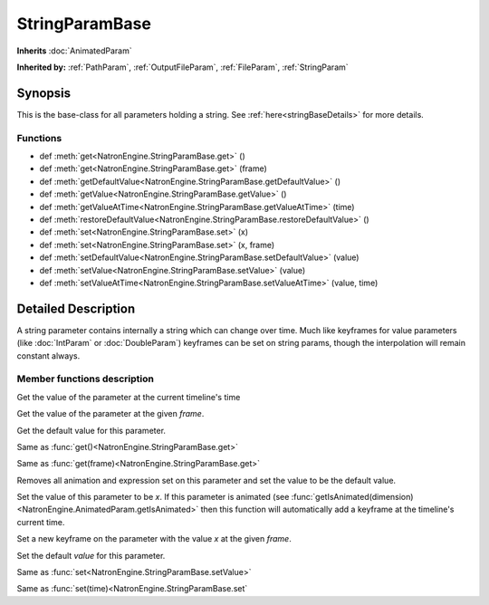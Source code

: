 .. module:: NatronEngine
.. _StringParamBase:

StringParamBase
***************

**Inherits** :doc:`AnimatedParam`

**Inherited by:** :ref:`PathParam`, :ref:`OutputFileParam`, :ref:`FileParam`, :ref:`StringParam`

Synopsis
--------

This is the base-class for all parameters holding a string.
See :ref:`here<stringBaseDetails>` for more details.

Functions
^^^^^^^^^

- def :meth:`get<NatronEngine.StringParamBase.get>` ()
- def :meth:`get<NatronEngine.StringParamBase.get>` (frame)
- def :meth:`getDefaultValue<NatronEngine.StringParamBase.getDefaultValue>` ()
- def :meth:`getValue<NatronEngine.StringParamBase.getValue>` ()
- def :meth:`getValueAtTime<NatronEngine.StringParamBase.getValueAtTime>` (time)
- def :meth:`restoreDefaultValue<NatronEngine.StringParamBase.restoreDefaultValue>` ()
- def :meth:`set<NatronEngine.StringParamBase.set>` (x)
- def :meth:`set<NatronEngine.StringParamBase.set>` (x, frame)
- def :meth:`setDefaultValue<NatronEngine.StringParamBase.setDefaultValue>` (value)
- def :meth:`setValue<NatronEngine.StringParamBase.setValue>` (value)
- def :meth:`setValueAtTime<NatronEngine.StringParamBase.setValueAtTime>` (value, time)

.. _stringBaseDetails:

Detailed Description
--------------------

A string parameter contains internally a string which can change over time. 
Much like keyframes for value parameters (like :doc:`IntParam` or :doc:`DoubleParam`) 
keyframes can be set on string params, though the interpolation will remain constant
always.


Member functions description
^^^^^^^^^^^^^^^^^^^^^^^^^^^^




.. method:: NatronEngine.StringParamBase.get()


    :rtype: :class:`str<NatronEngine.std::string>`


Get the value of the parameter at the current timeline's time




.. method:: NatronEngine.StringParamBase.get(frame)


    :param frame: :class:`float<PySide.QtCore.float>`
    :rtype: :class:`str<NatronEngine.std::string>`


Get the value of the parameter at the given *frame*.




.. method:: NatronEngine.StringParamBase.getDefaultValue()


    :rtype: :class:`str<NatronEngine.std::string>`

Get the default value for this parameter.





.. method:: NatronEngine.StringParamBase.getValue()


    :rtype: :class:`str<NatronEngine.std::string>`



Same as :func:`get()<NatronEngine.StringParamBase.get>`



.. method:: NatronEngine.StringParamBase.getValueAtTime(time)


    :param time: :class:`float<PySide.QtCore.float>`
    :rtype: :class:`str<NatronEngine.std::string>`

Same as :func:`get(frame)<NatronEngine.StringParamBase.get>`



.. method:: NatronEngine.StringParamBase.restoreDefaultValue()



Removes all animation and expression set on this parameter and set the value
to be the default value.




.. method:: NatronEngine.StringParamBase.set(x)


    :param x: :class:`str<NatronEngine.std::string>`

Set the value of this parameter to be *x*. If this parameter is animated (see :func:`getIsAnimated(dimension)<NatronEngine.AnimatedParam.getIsAnimated>`
then this function will automatically add a keyframe at the timeline's current time.




.. method:: NatronEngine.StringParamBase.set(x, frame)


    :param x: :class:`str<NatronEngine.std::string>`
    :param frame: :class:`float<PySide.QtCore.float>`


Set a new keyframe on the parameter with the value *x* at the given *frame*.




.. method:: NatronEngine.StringParamBase.setDefaultValue(value)


    :param value: :class:`str<NatronEngine.std::string>`

Set the default *value* for this parameter.




.. method:: NatronEngine.StringParamBase.setValue(value)


    :param value: :class:`str<NatronEngine.std::string>`


Same as :func:`set<NatronEngine.StringParamBase.setValue>`




.. method:: NatronEngine.StringParamBase.setValueAtTime(value, time)


    :param value: :class:`str<NatronEngine.std::string>`
    :param time: :class:`float<PySide.QtCore.float>`



Same as :func:`set(time)<NatronEngine.StringParamBase.set`




